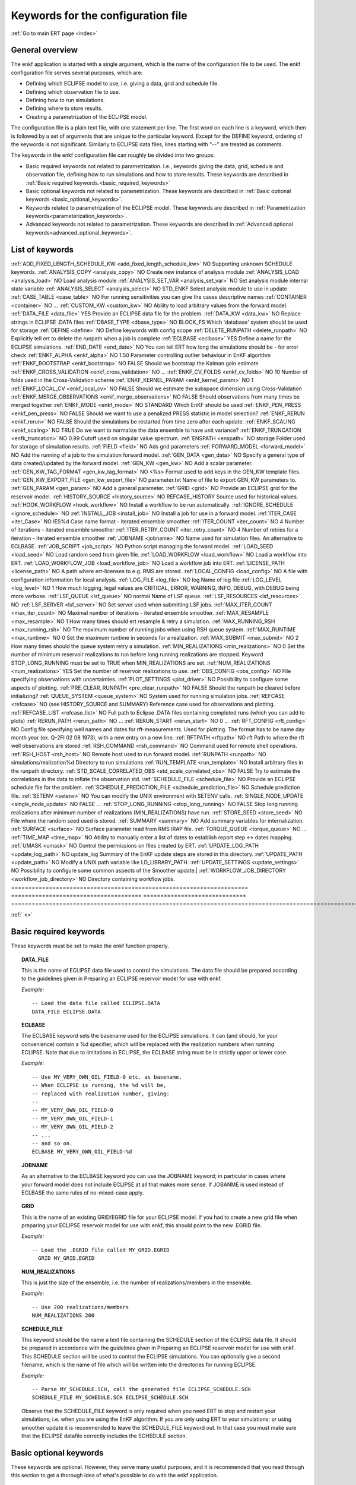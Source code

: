 .. _ert_kw_full_doc:

Keywords for the configuration file
===================================

:ref:`Go to main ERT page <index>`


General overview
----------------
The enkf application is started with a single argument, which is the name of the configuration file to be used. The enkf configuration file serves several purposes, which are:

* Defining which ECLIPSE model to use, i.e. giving a data, grid and schedule file.
* Defining which observation file to use.
* Defining how to run simulations.
* Defining where to store results.
* Creating a parametrization of the ECLIPSE model.

The configuration file is a plain text file, with one statement per line. The first word on each line is a keyword, which then is followed by a set of arguments that are unique to the particular keyword. Except for the DEFINE keyword, ordering of the keywords is not significant. Similarly to ECLIPSE data files, lines starting with "--" are treated as comments.

The keywords in the enkf configuration file can roughly be divided into two groups:

* Basic required keywords not related to parametrization. I.e., keywords giving the data, grid, schedule and observation file, defining how to run simulations and how to store results. These keywords are described in :ref:`Basic required keywords.<basic_required_keywords>`
* Basic optional keywords not related to parametrization. These keywords are described in :ref:`Basic optional keywords <basic_optional_keywords>`.
* Keywords related to parametrization of the ECLIPSE model. These keywords are described in :ref:`Parametrization keywords<parameterization_keywords>`.
* Advanced keywords not related to parametrization. These keywords are described in :ref:`Advanced optional keywords<advanced_optional_keywords>`.


List of keywords
----------------

=====================================================================    ======================================    ==============================  ==============================================================================================================================================
Keyword name                                                            Required by user?                 Default value                 Purpose
=====================================================================    ======================================    ==============================     ==============================================================================================================================================
:ref:`ADD_FIXED_LENGTH_SCHEDULE_KW <add_fixed_length_schedule_kw>`      NO                                                          Supporting unknown SCHEDULE keywords.
:ref:`ANALYSIS_COPY <analysis_copy>`                                    NO                                                          Create new instance of analysis module
:ref:`ANALYSIS_LOAD <analysis_load>`                                    NO                                                          Load analysis module
:ref:`ANALYSIS_SET_VAR <analysis_set_var>`                              NO                                                          Set analysis module internal state variable
:ref:`ANALYSIS_SELECT <analysis_select>`                                NO                                STD_ENKF                      Select analysis module to use in update
:ref:`CASE_TABLE <case_table>`                                          NO                                                          For running sensitivities you can give the cases descriptive names
:ref:`CONTAINER <container>`                                            NO                                                          ...
:ref:`CUSTOM_KW <custom_kw>`                                            NO                                                          Ability to load arbitrary values from the forward model.
:ref:`DATA_FILE <data_file>`                                            YES                                                         Provide an ECLIPSE data file for the problem.
:ref:`DATA_KW <data_kw>`                                                NO                                                          Replace strings in ECLIPSE .DATA files
:ref:`DBASE_TYPE <dbase_type>`                                          NO                                BLOCK_FS                      Which 'database' system should be used for storage
:ref:`DEFINE <define>`                                                  NO                                                          Define keywords with config scope
:ref:`DELETE_RUNPATH <delete_runpath>`                                  NO                                                          Explicitly tell ert to delete the runpath when a job is complete
:ref:`ECLBASE <eclbase>`                                            YES                                        Define a name for the ECLIPSE simulations.
:ref:`END_DATE <end_date>`                                              NO                                                          You can tell ERT how long the simulations should be - for error check
:ref:`ENKF_ALPHA <enkf_alpha>`                                          NO                                1.50                          Parameter controlling outlier behaviour in EnKF algorithm
:ref:`ENKF_BOOTSTRAP <enkf_bootstrap>`                                  NO                                FALSE                         Should we bootstrap the Kalman gain estimate
:ref:`ENKF_CROSS_VALIDATION <enkf_cross_validation>`                    NO                                              ...
:ref:`ENKF_CV_FOLDS <enkf_cv_folds>`                                    NO                                10                            Number of folds used in the Cross-Validation scheme
:ref:`ENKF_KERNEL_PARAM <enkf_kernel_param>`                            NO                                1
:ref:`ENKF_LOCAL_CV <enkf_local_cv>`                                    NO                                FALSE                         Should we estimate the subspace dimension using Cross-Validation
:ref:`ENKF_MERGE_OBSERVATIONS <enkf_merge_observations>`                NO                                FALSE                         Should observations from many times be merged together
:ref:`ENKF_MODE <enkf_mode>`                                            NO                                STANDARD                      Which EnKF should be used
:ref:`ENKF_PEN_PRESS <enkf_pen_press>`                                  NO                                FALSE                         Should we want to use a penalized PRESS statistic in model selection?
:ref:`ENKF_RERUN <enkf_rerun>`                                          NO                                FALSE                         Should the simulations be restarted from time zero after each update.
:ref:`ENKF_SCALING <enkf_scaling>`                                      NO                                TRUE                              Do we want to normalize the data ensemble to have unit variance?
:ref:`ENKF_TRUNCATION <enfk_truncation>`                                NO                                0.99                          Cutoff used on singular value spectrum.
:ref:`ENSPATH <enspath>`                                                NO                                storage                       Folder used for storage of simulation results.
:ref:`FIELD <field>`                                                    NO                                                          Ads grid parameters
:ref:`FORWARD_MODEL <forward_model>`                                    NO                                                          Add the running of a job to the simulation forward model.
:ref:`GEN_DATA <gen_data>`                                              NO                                                          Specify a general type of data created/updated by the forward model.
:ref:`GEN_KW <gen_kw>`                                                  NO                                                          Add a scalar parameter.
:ref:`GEN_KW_TAG_FORMAT <gen_kw_tag_format>`                            NO                                <%s>                          Format used to add keys in the GEN_KW template files.
:ref:`GEN_KW_EXPORT_FILE <gen_kw_export_file>`                          NO                                parameter.txt                 Name of file to export GEN_KW parameters to.
:ref:`GEN_PARAM <gen_param>`                                            NO                                                          Add a general parameter.
:ref:`GRID <grid>`                                                      NO                                                         Provide an ECLIPSE grid for the reservoir model.
:ref:`HISTORY_SOURCE <history_source>`                                  NO                                REFCASE_HISTORY               Source used for historical values.
:ref:`HOOK_WORKFLOW <hook_workflow>`                     NO                                     Install a workflow to be run automatically.
:ref:`IGNORE_SCHEDULE <ignore_schedule>`                                NO
:ref:`INSTALL_JOB <install_job>`                                       NO                                                          Install a job for use in a forward model.
:ref:`ITER_CASE <iter_Case>`                                            NO                                IES%d                         Case name format - iterated ensemble smoother
:ref:`ITER_COUNT <iter_count>`                                          NO                                4                             Number of iterations - iterated ensemble smoother
:ref:`ITER_RETRY_COUNT <iter_retry_count>`                              NO                                4                             Number of retries for a iteration - iterated ensemble smoother
:ref:`JOBNAME <jobname>`                                                NO                                                          Name used for simulation files. An alternative to ECLBASE.
:ref:`JOB_SCRIPT <job_script>`                                          NO                                                          Python script managing the forward model.
:ref:`LOAD_SEED <load_seed>`                                            NO                                                          Load random seed from given file.
:ref:`LOAD_WORKFLOW <load_workflow>`                         NO                                                     Load a workflow into ERT.
:ref:`LOAD_WORKFLOW_JOB <load_workflow_job>`                      NO                                     Load a workflow job into ERT.
:ref:`LICENSE_PATH <license_path>`                          NO                                     A path where ert-licenses to e.g. RMS are stored.
:ref:`LOCAL_CONFIG <load_config>`                             NO                                     A file with configuration information for local analysis.
:ref:`LOG_FILE <log_file>`                             NO                     log                 Name of log file
:ref:`LOG_LEVEL <log_level>`                             NO                      1                 How much logging, legal values are CRITICAL, ERROR, WARNING, INFO, DEBUG, with DEBUG being more verbose.
:ref:`LSF_QUEUE <lsf_queue>`                             NO                     normal                Name of LSF queue.
:ref:`LSF_RESOURCES <lsf_resources>`                         NO
:ref:`LSF_SERVER <lsf_server>`                             NO                                     Set server used when submitting LSF jobs.
:ref:`MAX_ITER_COUNT <max_iter_count>`                         NO                                     Maximal number of iterations - iterated ensemble smoother.
:ref:`MAX_RESAMPLE <max_resample>`                        NO                     1                 How many times should ert resample & retry a simulation.
:ref:`MAX_RUNNING_RSH <max_running_rsh>`                 NO                                     The maximum number of running jobs when using RSH queue system.
:ref:`MAX_RUNTIME <max_runtime>`                     NO                     0                 Set the maximum runtime in seconds for a realization.
:ref:`MAX_SUBMIT <max_submit>`                         NO                     2                 How many times should the queue system retry a simulation.
:ref:`MIN_REALIZATIONS <min_realizations>`                 NO                     0                 Set the number of minimum reservoir realizations to run before long running realizations are stopped. Keyword STOP_LONG_RUNNING must be set to TRUE when MIN_REALIZATIONS are set.
:ref:`NUM_REALIZATIONS <num_realizations>`                 YES                                     Set the number of reservoir realizations to use.
:ref:`OBS_CONFIG <obs_config>`                         NO                                     File specifying observations with uncertainties.
:ref:`PLOT_SETTINGS <plot_driver>`                     NO                                       Possibility to configure some aspects of plotting.
:ref:`PRE_CLEAR_RUNPATH <pre_clear_runpath>`                 NO                     FALSE                 Should the runpath be cleared before initializing?
:ref:`QUEUE_SYSTEM <queue_system>`                     NO                                     System used for running simulation jobs.
:ref:`REFCASE <refcase>`                         NO (see HISTORY_SOURCE and SUMMARY)                     Reference case used for observations and plotting.
:ref:`REFCASE_LIST <refcase_list>`                     NO                                     Full path to Eclipse .DATA files containing completed runs (which you can add to plots)
:ref:`RERUN_PATH  <rerun_path>`                     NO                                     ...
:ref:`RERUN_START  <rerun_start>`                     NO                     0                 ...
:ref:`RFT_CONFIG  <rft_config>`                     NO                                     Config file specifying well names and dates for rft-measurements. Used for plotting. The format has to be name day month year (ex. Q-2FI 02 08 1973), with a new entry on a new line.
:ref:`RFTPATH <rftpath>`                          NO                     rft                 Path to where the rft well observations are stored
:ref:`RSH_COMMAND  <rsh_command>`                     NO                                     Command used for remote shell operations.
:ref:`RSH_HOST <rsh_host>`                          NO                                     Remote host used to run forward model.
:ref:`RUNPATH <runpath>`                          NO                     simulations/realization%d     Directory to run simulations
:ref:`RUN_TEMPLATE <run_template>`                      NO                                     Install arbitrary files in the runpath directory.
:ref:`STD_SCALE_CORRELATED_OBS <std_scale_correlated_obs>`              NO                                      FALSE                           Try to estimate the correlations in the data to inflate the observation std.
:ref:`SCHEDULE_FILE <schedule_file>`                      NO                                     Provide an ECLIPSE schedule file for the problem.
:ref:`SCHEDULE_PREDICTION_FILE <schedule_prediction_file>`          NO                                     Schedule prediction file.
:ref:`SETENV <setenv>`                          NO                                     You can modify the UNIX environment with SETENV calls.
:ref:`SINGLE_NODE_UPDATE <single_node_update>`              NO                     FALSE                 ...
:ref:`STOP_LONG_RUNNING <stop_long_running>`                  NO                     FALSE                 Stop long running realizations after minimum number of realizations (MIN_REALIZATIONS) have run.
:ref:`STORE_SEED  <store_seed>`                     NO                                     File where the random seed used is stored.
:ref:`SUMMARY  <summary>`                         NO                                     Add summary variables for internalization.
:ref:`SURFACE <surface>`                          NO                                     Surface parameter read from RMS IRAP file.
:ref:`TORQUE_QUEUE  <torque_queue>`                     NO                                     ...
:ref:`TIME_MAP  <time_map>`                           NO                                     Ability to manually enter a list of dates to establish report step <-> dates mapping.
:ref:`UMASK <umask>`                              NO                                     Control the permissions on files created by ERT.
:ref:`UPDATE_LOG_PATH  <update_log_path>`                 NO                     update_log             Summary of the EnKF update steps are stored in this directory.
:ref:`UPDATE_PATH  <update_path>`                     NO                                     Modify a UNIX path variable like LD_LIBRARY_PATH.
:ref:`UPDATE_SETTINGS <update_settings>`                 NO                                       Possibility to configure some common aspects of the Smoother update.|
:ref:`WORKFLOW_JOB_DIRECTORY  <workflow_job_directory>`         NO                                     Directory containing workflow jobs.
=====================================================================    ======================================    ==============================     ==============================================================================================================================================


:ref:` <>`

Basic required keywords
-----------------------
.. _basic_required_keywords:

These keywords must be set to make the enkf function properly.

.. _data_file:
.. topic:: DATA_FILE

    | This is the name of ECLIPSE data file used to control the simulations. The data file should be prepared according to the guidelines given in Preparing an ECLIPSE reservoir model for use with enkf.

    *Example:*

    ::

        -- Load the data file called ECLIPSE.DATA
        DATA_FILE ECLIPSE.DATA




.. _eclbase:
.. topic:: ECLBASE

    | The ECLBASE keyword sets the basename used for the ECLIPSE simulations. It can (and should, for your convenience) contain a %d specifier, which will be replaced with the realization numbers when running ECLIPSE. Note that due to limitations in ECLIPSE, the ECLBASE string must be in strictly upper or lower case.

    *Example:*

    ::

        -- Use MY_VERY_OWN_OIL_FIELD-0 etc. as basename.
        -- When ECLIPSE is running, the %d will be,
        -- replaced with realization number, giving:
        --
        -- MY_VERY_OWN_OIL_FIELD-0
        -- MY_VERY_OWN_OIL_FIELD-1
        -- MY_VERY_OWN_OIL_FIELD-2
        -- ...
        -- and so on.
        ECLBASE MY_VERY_OWN_OIL_FIELD-%d

.. _jobname:
.. topic::  JOBNAME

    As an alternative to the ECLBASE keyword you can use the JOBNAME keyword; in particular in cases where your forward model does not include ECLIPSE at all that makes more sense. If JOBANME is used instead of ECLBASE the same rules of no-mixed-case apply.

.. _grid:
.. topic:: GRID

    This is the name of an existing GRID/EGRID file for your ECLIPSE model. If you had to create a new grid file when preparing your ECLIPSE reservoir model for use with enkf, this should point to the new .EGRID file.

    *Example:*

    ::

        -- Load the .EGRID file called MY_GRID.EGRID
          GRID MY_GRID.EGRID


.. _num_realizations:
.. topic:: NUM_REALIZATIONS

    This is just the size of the ensemble, i.e. the number of realizations/members in the ensemble.

    *Example:*

    ::

        -- Use 200 realizations/members
        NUM_REALIZATIONS 200


.. _schedule_file:
.. topic:: SCHEDULE_FILE

    This keyword should be the name a text file containing the SCHEDULE section of the ECLIPSE data file. It should be prepared in accordance with the guidelines given in Preparing an ECLIPSE reservoir model for use with enkf. This SCHEDULE section will be used to control the ECLIPSE simulations. You can optionally give a second filename, which is the name of file which will be written into the directories for running ECLIPSE.

    *Example:*

    ::

        -- Parse MY_SCHEDULE.SCH, call the generated file ECLIPSE_SCHEDULE.SCH
        SCHEDULE_FILE MY_SCHEDULE.SCH ECLIPSE_SCHEDULE.SCH

    Observe that the SCHEDULE_FILE keyword is only required when you need ERT to stop and restart your simulations; i.e. when you are using the EnKF algorithm. If you are only using ERT to your simulations; or using smoother update it is recommended to leave the SCHEDULE_FILE keyword out. In that case you must make sure that the ECLIPSE datafile correctly includes the SCHEDULE section.


Basic optional keywords
-----------------------
.. _basic_optional_keywords:

These keywords are optional. However, they serve many useful purposes, and it is recommended that you read through this section to get a thorough idea of what's possible to do with the enkf application.

.. _data_kw:
.. topic:: DATA_KW

    The keyword DATA_KW can be used for inserting strings into placeholders in the ECLIPSE data file. For instance, it can be used to insert include paths.

    *Example:*

    ::

        -- Define the alias MY_PATH using DATA_KW. Any instances of <MY_PATH> (yes, with brackets)
        -- in the ECLIPSE data file will now be replaced with /mnt/my_own_disk/my_reservoir_model
        -- when running the ECLIPSE jobs.
        DATA_KW  MY_PATH  /mnt/my_own_disk/my_reservoir_model

    The DATA_KW keyword is of course optional. Note also that the enkf has some built in magic strings.

.. _delete_runpath:
.. topic:: DELETE_RUNPATH

    When the ert application is running it creates directories for
    the forward model simulations, one for each realization. When
    the simulations are done, ert will load the results into the
    internal database. By default the realization folders will be
    left intact after ert has loaded the results, but using the
    keyword DELETE_RUNPATH you can request to have (some of) the
    directories deleted after results have been loaded.

    *Example A:*

    ::

        -- Delete simulation directories 0 to 99
        DELETE_RUNPATH 0-99

    *Example B:*

    ::

        -- Delete simulation directories 0 to 10 as well as 12, 15 and 20.
        DELETE_RUNPATH 0 - 10, 12, 15, 20

    The DELETE_RUNPATH keyword is optional.


.. _end_date:
.. topic:: END_DATE

    When running a set of models from beginning to end ERT does
    not now in advance how long the simulation is supposed to be,
    it is therefor impossible beforehand to determine which
    restart file number should be used as target file, and the
    procedure used for EnKF runs can not be used to verify that an
    ECLIPSE simulation has run to the end.

    By using the END_DATE keyword you can tell ERT that the
    simulation should go at least up to the date given by
    END_DATE, otherwise they will be regarded as failed. The
    END_DATE does not need to correspond exactly to the end date
    of the simulation, it must just be set so that all simulations
    which go to or beyond END_DATE are regarded as successful.

    *Example:*

    ::
        END_DATE  10/10/2010

    With this END_DATE setting all simulations which have gone to
    at least 10.th of October 2010 are OK.


.. _enspath:
.. topic:: ENSPATH

    The ENSPATH should give the name of a folder that will be used
    for storage by the enkf application. Note that the contents of
    this folder is not intended for human inspection. By default,
    ENSPATH is set to "storage".

    *Example:*

    ::

        -- Use internal storage in /mnt/my_big_enkf_disk
        ENSPATH /mnt/my_big_enkf_disk

    The ENSPATH keyword is optional.


.. _history_source:
.. topic:: HISTORY_SOURCE

    In the observation configuration file you can enter
    observations with the keyword HISTORY_OBSERVATION; this means
    that ERT will the observed 'true' values from the model
    history. Practically the historical values can be fetched
    either from the SCHEDULE file or from a reference case. What
    source to use for the historical values can be controlled with
    the HISTORY_SOURCE keyword. The different possible values for
    the HISTORY_SOURCE keyword are:


    REFCASE_HISTORY
            This is the default value for HISTORY_SOURCE,
        ERT will fetch the historical values from the *xxxH*
        keywords in the refcase summary, e.g. observations of
        WGOR:OP_1 is based the WGORH:OP_1 vector from the
        refcase summary.

    REFCASE_SIMULATED
        In this case the historical values are based on the simulated values from the refcase, this is mostly relevant when a you want compare with another case which serves as 'the truth'.

    SCHEDULE
        Load historical values from the WCONHIST and WCONINJE keywords in the Schedule file.


    When setting HISTORY_SOURCE to either REFCASE_SIMULATED or REFCASE_HISTORY you must also set the REFCASE variable to point to the ECLIPSE data file in an existing reference case (should be created with the same schedule file as you are using now).

    *Example:*

    ::

        -- Use historic data from reference case
        HISTORY_SOURCE  REFCASE_HISTORY
        REFCASE         /somefolder/ECLIPSE.DATA

    The HISTORY_SOURCE keyword is optional.

.. _refcase:
.. topic:: REFCASE

    With the REFCASE key you can supply ert with a reference case which can be used for observations (see HISTORY_SOURCE), if you want to use wildcards with the SUMMARY keyword you also must supply a REFCASE keyword. The REFCASE keyword should just point to an existing ECLIPSE data file; ert will then look up and load the corresponding summary results.

    *Example:*

    ::

        -- The REFCASE keyword points to the datafile of an existing ECLIPSE simulation.
        REFCASE /path/to/somewhere/SIM_01_BASE.DATA


.. _install_job:
.. topic:: INSTALL_JOB

    The INSTALL_JOB keyword is used to learn the enkf application how to run external applications and scripts, i.e. defining a job. After a job has been defined with INSTALL_JOB, it can be used with the FORWARD_MODEL keyword. For example, if you have a script which generates relative permeability curves from a set of parameters, it can be added as a job, allowing you to do history matching and sensitivity analysis on the parameters defining the relative permeability curves.

    The INSTALL_JOB keyword takes two arguments, a job name and the name of a configuration file for that particular job.

    *Example:*

    ::

        -- Define a Lomeland relative permeability job.
        -- The file jobs/lomeland.txt contains a detailed
        -- specification of the job.
        INSTALL_JOB LOMELAND jobs/lomeland.txt

    The configuration file used to specify an external job is easy to use and very flexible. It is documented in Customizing the simulation workflow in enkf.

    The INSTALL_JOB keyword is optional.

.. _obs_config:
.. topic:: OBS_CONFIG

    The OBS_CONFIG key should point to a file defining observations and associated uncertainties. The file should be in plain text and formatted according to the guidelines given in Creating an observation file for use with enkf.

    *Example:*

    ::

        -- Use the observations in my_observations.txt
        OBS_CONFIG my_observations.txt

    The OBS_CONFIG keyword is optional, but for your own convenience, it is strongly recommended to provide an observation file.

.. _result_path:
.. topic:: RESULT_PATH

    The enkf application will print some simple tabulated results at each report step. The RESULT_PATH keyword should point to a folder where the tabulated results are to be written. It can contain a %d specifier, which will be replaced with the report step by enkf. The default value for RESULT_PATH is "results/step_%d".

    *Example:*

    ::

        -- Changing RESULT_PATH
        RESULT_PATH my_nice_results/step-%d

    The RESULT_PATH keyword is optional.

.. _runpath:
.. topic:: RUNPATH

    The RUNPATH keyword should give the name of the folders where the ECLIPSE simulations are executed. It should contain at least one %d specifier, which will be replaced by the realization number when the enkf creates the folders. Optionally, it can contain one more %d specifier, which will be replaced by the iteration number.

    By default, RUNPATH is set to "simulations/realization-%d".

    *Example A:*

    ::
        -- Giving a RUNPATH with just one %d specifier.
        RUNPATH /mnt/my_scratch_disk/realization-%d

    *Example B:*

    ::

        -- Giving a RUNPATH with two %d specifiers.
        RUNPATH /mnt/my_scratch_disk/realization-%d/iteration-%d

    The RUNPATH keyword is optional.


.. _runpath_file:
.. topic:: RUNPATH_FILE

When running workflows based on external scripts it is necessary to 'tell' the external script in some way or another were all the realizations are located in the filesystem. Since the number of realizations can be quite high this will easily overflow the command line buffer; the solution which is used is therefor to let ert write a regular file which looks like this::

  0   /path/to/realisation0   CASE0   iter
  1   /path/to/realisation1   CASE1   iter
  ...
  N   /path/to/realisationN   CASEN   iter

The path to this file can then be passed to the scripts using the
magic string <RUNPATH_FILE>. The RUNPATH_FILE will by default be
stored as .ert_runpath_list in the same directory as the configuration
file, but you can set it to something else with the RUNPATH_FILE key.

Keywords controlling the simulations
------------------------------------
.. _keywords_controlling_the_simulations:

.. _min_realizations:
.. topic:: MIN_REALIZATIONS

    MIN_REALIZATIONS is the minimum number of realizations that
    must have succeeded for the simulation to be regarded as a
    success.

    MIN_REALIZATIONS can also be used in combination with
    STOP_LONG_RUNNING, see the documentation for STOP_LONG_RUNNING
    for a description of this.

    *Example:*

    ::

        MIN_REALIZATIONS  20

    The MIN_REALIZATIONS key can also be set as a percentage of
    NUM_REALIZATIONS

    ::

        MIN_REALIZATIONS  10%

        The MIN_REALIZATIONS key is optional, but if it has not been
        set *all* the realizations must succeed.


.. _stop_long_running:
.. topic:: STOP_LONG_RUNNING

    The STOP_LONG_RUNNING key is used in combination with the MIN_REALIZATIONS key to control the runtime of simulations. When STOP_LONG_RUNNING is set to TRUE, MIN_REALIZATIONS is the minimum number of realizations run before the simulation is stopped. After MIN_REALIZATIONS have succeeded successfully, the realizations left are allowed to run for 25% of the average runtime for successful realizations, and then killed.

    *Example:*

    ::

        -- Stop long running realizations after 20 realizations have succeeded
        MIN_REALIZATIONS  20
        STOP_LONG_RUNNING TRUE

    The STOP_LONG_RUNNING key is optional. The MIN_REALIZATIONS key must be set when STOP_LONG_RUNNING is set to TRUE.


.. _max_runtime:
.. topic:: MAX_RUNTIME

    The MAX_RUNTIME keyword is used to control the runtime of simulations. When MAX_RUNTIME is set, a job is only allowed to run for MAX_RUNTIME, given in seconds. A value of 0 means unlimited runtime.

    *Example:*

    ::

        -- Let each realizations run for 50 seconds
        MAX_RUNTIME 50

    The MAX_RUNTIME key is optional.


Parameterization keywords
-------------------------
.. _parameterization_keywords:

The keywords in this section are used to define a parametrization of the ECLIPSE model. I.e., defining which parameters to change in a sensitivity analysis and/or history matching project. For some parameters, it necessary to specify a prior distribution. See Prior distributions available in enkf for a complete list of available priors.

.. _field:
.. topic:: FIELD

    The FIELD keyword is used to parametrize quantities which have extent over the full grid. Both dynamic properties like pressure, and static properties like porosity, are implemented in terms of FIELD objects. When adding fields in the config file the syntax is a bit different for dynamic fields (typically solution data from ECLIPSE) and parameter fields like permeability and porosity.

    **Dynamic fields**

    To add a dynamic field the entry in the configuration file looks like this:

    ::
        FIELD   <ID>   DYNAMIC  MIN:X  MAX:Y

    In this case ID is not an arbitrary string; it must coincide with the keyword name found in the ECLIPSE restart file, e.g. PRESSURE. Optionally, you can add a minimum and/or a maximum value with MIN:X and MAX:Y.

    *Example A:*

    ::

        -- Adding pressure field (unbounded)
        FIELD PRESSURE DYNAMIC

    *Example B:*

    ::

        -- Adding a bounded water saturation field
        FIELD SWAT DYNAMIC MIN:0.2 MAX:0.95

    **Parameter fields**

    A parameter field (e.g. porosity or permeability) is defined as follows:

    ::

        FIELD  ID PARAMETER   <ECLIPSE_FILE>  INIT_FILES:/path/%d  MIN:X MAX:Y OUTPUT_TRANSFORM:FUNC INIT_TRANSFORM:FUNC

    Here ID is again an arbitrary string, ECLIPSE_FILE is the name of the file the enkf will export this field to when running simulations. Note that there should be an IMPORT statement in the ECLIPSE data file corresponding to the name given with ECLIPSE_FILE. INIT_FILES is a filename (with an embedded %d) to load the initial field from. Can be RMS ROFF format, ECLIPSE restart format or ECLIPSE GRDECL format.

    The input arguments MIN, MAX, INIT_TRANSFORM and OUTPUT_TRANSFORM are all optional. MIN and MAX are as for dynamic fields.

    For Assisted history matching, the variables in ERT should be normally distributed internally - the purpose of the transformations is to enable working with normally distributed variables internally in ERT. Thus, the optional arguments INIT_TRANSFORM:FUNC and OUTPUT_TRANSFORM:FUNC are used to transform the user input of parameter distribution. INIT_TRANSFORM:FUNC is a function which will be applied when they are loaded to ERT. OUTPUT_TRANSFORM:FUNC is a function which will be applied to the field when it is exported from ERT, and  FUNC is the name of a transformation function to be applied. The available functions are listed below:

    "POW10"       : This function will raise x to the power of 10: y = 10^x.
    "TRUNC_POW10" : This function will raise x to the power of 10 - and truncate lower values at 0.001.
    "LOG"         : This function will take the NATURAL logarithm of x: y = ln(x).
    "LN"          : This function will take the NATURAL logarithm of x: y = ln(x).
     "LOG10"       : This function will take the log10 logarithm of x: y = log10(x).
     "EXP"         : This function will calculate y = exp(x).
     "LN0"         : This function will calculate y = ln(x + 0.000001
     "EXP0"        : This function will calculate y = exp(x) - 0.000001

    For example, the most common scenario is that underlying log-normal distributed permeability in RMS are transformed to normally distributed in ERT, then you do:

    INIT_TRANSFORM:LOG To ensure that the variables which were initially log-normal distributed are transformed to normal distribution when they are loaded into ert.

    OUTPUT_TRANSFORM:EXP To ensure that the variables are re-exponentiated to be log-normal distributed before going out to Eclipse.

    If users specify the wrong function name (e.g INIT_TRANSFORM:I_DONT_KNOW), ERT will stop and print all the valid function names.

    Regarding format of ECLIPSE_FILE: The default format for the parameter fields is binary format of the same type as used in the ECLIPSE restart files. This requires that the ECLIPSE datafile contains an IMPORT statement. The advantage with using a binary format is that the files are smaller, and reading/writing is faster than for plain text files. If you give the ECLIPSE_FILE with the extension .grdecl (arbitrary case), enkf will produce ordinary .grdecl files, which are loaded with an INCLUDE statement. This is probably what most users are used to beforehand - but we recommend the IMPORT form.

    **General fields**

    In addition to dynamic and parameter field there is also a general field, where you have fine grained control over input/output. Use of the general field type is only relevant for advanced features. The arguments for the general field type are as follows:

    ::

        FIELD   ID  GENERAL    FILE_GENERATED_BY_ENKF  FILE_LOADED_BY_ENKF    <OPTIONS>

    The OPTIONS argument is the same as for the parameter field.

.. _gen_data:
.. topic:: GEN_DATA

    The GEN_DATA keyword is used when estimating data types which enkf does not know anything about. GEN_DATA is very similar to GEN_PARAM, but GEN_DATA is used for data which are updated/created by the forward model like e.g. seismic data. In the main configuration file the input for a GEN_DATA instance is as follows:

    ::

        GEN_DATA  ID RESULT_FILE:yyy INPUT_FORMAT:xx  REPORT_STEPS:10,20  ECL_FILE:xxx  OUTPUT_FORMAT:xx  INIT_FILES:/path/files%d TEMPLATE:/template_file TEMPLATE_KEY:magic_string

    The GEN_DATA keyword has many options; in many cases you can leave many of them off. We therefor list the required and the optional options separately:

    **Required GEN_DATA options**

    * RESULT_FILE - This if the name the file generated by the forward model and read by ERT. This filename _must_ have a %d as part of the name, that %d will be replaced by report step when loading.
    * INPUT_FORMAT - The format of the file written by the forward model (i.e. RESULT_FILE) and read by ERT, valid values are ASCII, BINARY_DOUBLE and BINARY_FLOAT.
    * REPORT_STEPS A list of the report step(s) where you expect the forward model to create a result file. I.e. if the forward model should create a result file for report steps 50 and 100 this setting should be: REPORT_STEPS:50,100. If you have observations of this GEN_DATA data the RESTART setting of the corresponding GENERAL_OBSERVATION must match one of the values given by REPORT_STEPS.

    **Optional GEN_DATA options**

    * ECL_FILE - This is the name of file written by enkf to be read by the forward model.
    * OUTPUT_FORMAT - The format of the files written by enkf and read by the forward model, valid values are ASCII, BINARY_DOUBLE, BINARY_FLOAT and ASCII_TEMPLATE. If you use ASCII_TEMPLATE you must also supply values for TEMPLATE and TEMPLATE_KEY.
    * INIT_FILES - Format string with '%d' of files to load the initial data from.

    *Example:*

    ::

        GEN_DATA 4DWOC  INPUT_FORMAT:ASCII   RESULT_FILE:SimulatedWOC%d.txt   REPORT_STEPS:10,100

    Here we introduce a GEN_DATA instance with name 4DWOC. When the forward model has run it should create two files with name SimulatedWOC10.txt and SimulatedWOC100.txt. The result files are in ASCII format, ERT will look for these files and load the content. The files should be pure numbers - without any header.

    **Observe that the GEN_DATA RESULT_FILE setting must have a %d format specifier, that will be replaced with the report step..**


.. _custom_kw:
.. topic:: CUSTOM_KW

           The keyword CUSTOM_KW enables custom data key:value pairs
           to be stored in ERT storage.  Custom KW has many
           similarities to Gen KW and Gen Data but is fully defined by
           the user and contain only key_value pairs.

           *Example:*

           ::

              CUSTOM_KW GROUP_NAME <input_file>

              --GROUP_NAME
              This is similar to Gen KW where every keyword is prefixed with the GROUP_NAME like this: GROUP_NAME:KEYWORD

              --input_file
              This is the input file expected to be generated by a forward model.

              --Example
              CUSTOM_KW COMPOSITION composition.txt

           With this setup ERT will expect the file composition.txt to be present in the runpath.
           This file may look like this

           ::

              oil 0.5
              water 0.2
              gas 0.2
              unknown 0.1
              state good

           Every key-value pair must be a string followed by a space and a value.
           The value can either be a number or a string (all numbers are interpreted as floats).

           After a successful run, ERT will store the COMPOSITION
           Custom KW in its filesystem and will be available for every
           realization.  An export will present the values produced as:

           * COMPOSITION:oil
           * COMPOSITION:water
           * COMPOSITION:gas
           * COMPOSITION:unknown
           * COMPOSITION:state


.. _gen_kw:
.. topic:: GEN_KW

    The GEN_KW (abbreviation of general keyword) parameter is based on a template file and substitution. In the main config file a GEN_KW instance is defined as follows:

    ::

        GEN_KW  ID  my_template.txt  my_eclipse_include.txt  my_priors.txt

    Here ID is an (arbitrary) unique string, my_template.txt is
    the name of a template file, my_eclipse_include.txt is the
    name of the file which is made for each member based on
    my_template.txt and my_priors.txt is a file containing a list
    of parametrized keywords and a prior distribution for
    each. Note that you must manually edit the ECLIPSE data file
    so that my_eclipse_include.txt is included.

    Let us consider an example where the GEN_KW parameter type is
    used to estimate pore volume multipliers. We would then
    declare a GEN_KW instance in the main enkf configuration file:

    ::

        GEN_KW PAR_MULTPV multpv_template.txt multpv.txt multpv_priors.txt

    In the GRID or EDIT section of the ECLIPSE data file, we would
    insert the following include statement:

    ::

        INCLUDE
         'multpv.txt' /

    The template file multpv_template.txt would contain some
    parametrized ECLIPSE statements:

    ::

        BOX
         1 10 1 30 13 13 /
        MULTPV
         300*<MULTPV_BOX1> /
        ENDBOX

        BOX
         1 10 1 30 14 14 /
        MULTPV
         300*<MULTPV_BOX2> /
        ENDBOX

    Here, <MULTPV_BOX1> and <MULTPV_BOX2> will act as magic
    strings. Note that the '<' '>' must be present around the
    magic strings. In this case, the parameter configuration file
    multpv_priors.txt could look like this:

    ::

        MULTPV_BOX2 UNIFORM 0.98 1.03
        MULTPV_BOX1 UNIFORM 0.85 1.00

    In general, the first keyword on each line in the parameter
    configuration file defines a key, which when found in the
    template file enclosed in '<' and '>', is replaced with a
    value. The rest of the line defines a prior distribution for
    the key. See Prior distributions available in enkf for a list
    of available prior distributions.

    **Example: Using GEN_KW to estimate fault transmissibility multipliers**

    Previously enkf supported a datatype MULTFLT for estimating
    fault transmissibility multipliers. This has now been
    deprecated, as the functionality can be easily achieved with
    the help of GEN_KW. In th enkf config file:

    ::

        GEN_KW  MY-FAULTS   MULTFLT.tmpl   MULTFLT.INC   MULTFLT.txt

    Here MY-FAULTS is the (arbitrary) key assigned to the fault
    multipliers, MULTFLT.tmpl is the template file, which can look
    like this:

    ::

        MULTFLT
         'FAULT1'   <FAULT1>  /
         'FAULT2'   <FAULT2>  /
        /

    and finally the initial distribution of the parameters FAULT1
    and FAULT2 are defined in the file MULTFLT.txt:

    ::

        FAULT1   LOGUNIF   0.00001   0.1
        FAULT2   UNIFORM   0.00      1.0

        The various prior distributions available for the ``GEN_KW``
        keyword are here :ref:`prior distributions available in ERT <prior_distributions>`


    Loading GEN_KW values from an external file

    The default use of the GEN_KW keyword is to let the ERT
    application sample random values for the elements in the
    GEN_KW instance, but it is also possible to tell ERT to load a
    precreated set of data files, this can for instance be used as
    a component in a experimental design based workflow. When
    using external files to initialize the GEN_KW instances you
    supply an extra keyword ``INIT_FILE:/path/to/priors/files%d``
    which tells where the prior files are:

    ::

        GEN_KW  MY-FAULTS   MULTFLT.tmpl   MULTFLT.INC   MULTFLT.txt    INIT_FILES:priors/multflt/faults%d

    In the example above you must prepare files
    priors/multflt/faults0, priors/multflt/faults1,
    ... priors/multflt/faultsn which ert will load when you
    initialize the case. The format of the GEN_KW input files can
    be of two varieties:

    1. The files can be plain ASCII text files with a list of numbers:

    ::

        1.25
        2.67

    The numbers will be assigned to parameters in the order found in the MULTFLT.txt file.

    2. Alternatively values and keywords can be interleaved as in:

    ::

        FAULT1 1.25
        FAULT2 2.56

    in this case the ordering can differ in the init files and the parameter file.

    The heritage of the ERT program is based on the EnKF algorithm, and the EnKF algorithm evolves around Gaussian variables - internally the GEN_KW variables are assumed to be samples from the N(0,1) distribution, and the distributions specified in the parameters file are based on transformations starting with a N(0,1) distributed variable. The slightly awkward consequence of this is that to let your sampled values pass through ERT unmodified you must configure the distribution NORMAL 0 1 in the parameter file; alternatively if you do not intend to update the GEN_KW variable you can use the distribution RAW.


.. _gen_param:
.. topic:: GEN_PARAM

    The GEN_PARAM parameter type is used to estimate parameters which do not really fit into any of the other categories. As an example, consider the following situation:

    Some external Software (e.g. Cohiba) makes a large vector of random numbers which will serve as input to the forward model. (It is no requirement that the parameter set is large, but if it only consists of a few parameters the GEN_KW type will be easier to use.)
    We want to update this parameter with enkf.
    In the main configuration file the input for a GEN_PARAM instance is as follows:

    ::

        GEN_PARAM  ID  ECLIPSE_FILE  INPUT_FORMAT:xx  OUTPUT_FORMAT:xx  INIT_FILES:/path/to/init/files%d (TEMPLATE:/template_file KEY:magic_string)

    here ID is the usual unique string identifying this instance and ECLIPSE_FILE is the name of the file which is written into the run directories. The three arguments GEN_PARAM, ID and ECLIPSE_FILE must be the three first arguments. In addition you must have three additional arguments, INPUT_FORMAT, OUTPUT_FORMAT and INIT_FILES. INPUT_FORMAT is the format of the files enkf should load to initialize, and OUTPUT_FORMAT is the format of the files enkf writes for the forward model. The valid values are:

    * ASCII - This is just text file with formatted numbers.
    * ASCII_TEMPLATE - An plain text file with formatted numbers, and an arbitrary header/footer.
    * BINARY_FLOAT - A vector of binary float numbers.
    * BINARY_DOUBLE - A vector of binary double numbers.

    Regarding the different formats - observe the following:

    #. Except the format ASCII_TEMPLATE the files contain no header information.
    #. The format ASCII_TEMPLATE can only be used as output format.
    #. If you use the output format ASCII_TEMPLATE you must also supply a TEMPLATE:X and KEY:Y option. See documentation of this below.
    #. For the binary formats files generated by Fortran can not be used - can easily be supported on request.

    **Regarding templates:** If you use OUTPUT_FORMAT:ASCII_TEMPLATE you must also supply the arguments TEMPLATE:/template/file and KEY:MaGiCKEY. The template file is an arbitrary existing text file, and KEY is a magic string found in this file. When enkf is running the magic string is replaced with parameter data when the ECLIPSE_FILE is written to the directory where the simulation is run from. Consider for example the following configuration:

    ::

        TEMPLATE:/some/file   KEY:Magic123

    The template file can look like this (only the Magic123 is special):

    ::

        Header line1
        Header line2
        ============
        Magic123
        ============
        Footer line1
        Footer line2

    When enkf is running the string Magic123 is replaced with parameter values, and the resulting file will look like this:

    ::

        Header line1
        Header line2
        ============
        1.6723
        5.9731
        4.8881
        .....
        ============
        Footer line1
        Footer line2

.. _surface:
.. topic:: SURFACE

    The SURFACE keyword can be used to work with surface from RMS in the irap format. The surface keyword is configured like this:

    ::

        SURFACE TOP   OUTPUT_FILE:surf.irap   INIT_FILES:Surfaces/surf%d.irap   BASE_SURFACE:Surfaces/surf0.irap

    The first argument, TOP in the example above, is the identifier you want to use for this surface in ert. The OUTPUT_FILE key is the name of surface file which ERT will generate for you, INIT_FILES points to a list of files which are used to initialize, and BASE_SURFACE must point to one existing surface file. When loading the surfaces ERT will check that all the headers are compatible. An example of a surface IRAP file is:

    ::

        -996   511     50.000000     50.000000
        444229.9688   457179.9688  6809537.0000  6835037.0000
        260      -30.0000   444229.9688  6809537.0000
        0     0     0     0     0     0     0
        2735.7461    2734.8909    2736.9705    2737.4048    2736.2539    2737.0122
        2740.2644    2738.4014    2735.3770    2735.7327    2733.4944    2731.6448
        2731.5454    2731.4810    2730.4644    2730.5591    2729.8997    2726.2217
        2721.0996    2716.5913    2711.4338    2707.7791    2705.4504    2701.9187
        ....

    The surface data will typically be fed into other programs like Cohiba or RMS. The data can be updated using e.g. the Smoother.

    **Initializing from the FORWARD MODEL**

    All the parameter types like FIELD,GEN_KW,GEN_PARAM and SURFACE can be initialized from the forward model. To achieve this you just add the setting FORWARD_INIT:True to the configuration. When using forward init the initialization will work like this:

    #. The explicit initialization from the case menu, or when you start a simulation, will be ignored.
    #. When the FORWARD_MODEL is complete ERT will try to initialize the node based on files created by the forward model. If the init fails the job as a whole will fail.
    #. If a node has been initialized, it will not be initialized again if you run again. [Should be possible to force this ....]

    When using FORWARD_INIT:True ERT will consider the INIT_FILES setting to find which file to initialize from. If the INIT_FILES setting contains a relative filename, it will be interpreted relativt to the runpath directory. In the example below we assume that RMS has created a file petro.grdecl which contains both the PERMX and the PORO fields in grdecl format; we wish to initialize PERMX and PORO nodes from these files:

    ::

        FIELD   PORO  PARAMETER    poro.grdecl     INIT_FILES:petro.grdecl  FORWARD_INIT:True
        FIELD   PERMX PARAMETER    permx.grdecl    INIT_FILES:petro.grdecl  FORWARD_INIT:True

    Observe that forward model has created the file petro.grdecl and the nodes PORO and PERMX create the ECLIPSE input files poro.grdecl and permx.grdecl, to ensure that ECLIPSE finds the input files poro.grdecl and permx.grdecl the forward model should contain a job which will copy/convert petro.grdecl -> (poro.grdecl,permx.grdecl), this job should not overwrite existing versions of permx.grdecl and poro.grdecl. This extra hoops is not strictly needed in all cases, but strongly recommended to ensure that you have control over which data is used, and that everything is consistent in the case where the forward model is run again.


.. _summary:
.. topic:: SUMMARY

    The SUMMARY keyword is used to add variables from the ECLIPSE summary file to the parametrization. The keyword expects a string, which should have the format VAR:WGRNAME. Here, VAR should be a quantity, such as WOPR, WGOR, RPR or GWCT. Moreover, WGRNAME should refer to a well, group or region. If it is a field property, such as FOPT, WGRNAME need not be set to FIELD.

    *Example:*

    ::

        -- Using the SUMMARY keyword to add diagnostic variables
        SUMMARY WOPR:MY_WELL
        SUMMARY RPR:8
        SUMMARY F*          -- Use of wildcards requires that you have entered a REFCASE.

    The SUMMARY keyword has limited support for '*' wildcards, if your key contains one or more '*' characters all matching variables from the refcase are selected. Observe that if your summary key contains wildcards you must supply a refcase with the REFCASE key - otherwise it will fail hard.

    **Note:** Properties added using the SUMMARY keyword are only diagnostic. I.e., they have no effect on the sensitivity analysis or history match.


Keywords controlling the ES algorithm
-----------------------------------------
.. _keywords_controlling_the_es_algorithm:

.. _enkf_alpha:
.. topic:: ENKF_ALPHA

See the sub keyword :code:`OVERLAP_LIMIT` under the :code:`UPDATE_SETTINGS`keyword.

.. _enkf_bootstrap:
.. topic:: ENKF_BOOTSTRAP

    Boolean specifying if we want to resample the Kalman gain matrix in the update step. The purpose is to avoid that the ensemble covariance collapses. When this keyword is true each ensemble member will be updated based on a Kalman gain matrix estimated from a resampling with replacement of the full ensemble.

    In theory and in practice this has worked well when one uses a small number of ensemble members.


.. _enkf_cv_folds:
.. topic:: ENKF_CV_FOLDS

    Integer specifying how many folds we should use in the Cross-Validation (CV) scheme. Possible choices are the integers between 2 and the ensemble size (2-fold CV and leave-one-out CV respectively). However, a robust choice for the number of CV-folds is 5 or 10 (depending on the ensemble size).

    *Example:*

    ::

        -- Setting the number of CV folds equal to 5
        ENKF_CV_FOLDS 5

    Requires that the ENKF_LOCAL_CV keyword is set to TRUE


.. _enkf_force_ncomp:
.. topic:: ENKF_FORCE_NCOMP

    Bool specifying if we want to force the subspace dimension we want to use in the EnKF updating scheme (SVD-based) to a specific integer. This is an alternative to selecting the dimension using ENKF_TRUNCATION or ENKF_LOCAL_CV.

    *Example:*

    ::

        -- Setting the the subspace dimension to 2
        ENKF_FORCE_NCOMP     TRUE
        ENKF_NCOMP              2



.. _enkf_local_cv:
.. topic:: ENKF_LOCAL_CV

    Boolean specifying if we want to select the subspace dimension in the SVD-based EnKF algorithm using Cross-Validation (CV) [1]. This is a more robust alternative to selecting the subspace dimension based on the estimated singular values (See ENKF_TRUNCATION), because the predictive power of the estimated Kalman gain matrix is taken into account.

    *Example:*

    ::

        -- Select the subspace dimension using Cross-Validation
        ENKF_LOCAL_CV TRUE



.. _enkf_pen_press:
.. topic:: ENKF_PEN_PRESS

    Boolean specifying if we want to select the subspace dimension in the SVD-based EnKF algorithm using Cross-Validation (CV), and a penalized version of the predictive error sum of squares (PRESS) statistic [2]. This is recommended when overfitting is a severe problem (and when the number of ensemble members is small)

    *Example:*

    ::

        -- Select the subspace dimension using Cross-Validation
        ENKF_LOCAL_CV TRUE

        -- Using penalised PRESS statistic
        ENKF_PEN_PRESS TRUE



.. _enkf_mode:
.. topic:: ENKF_MODE

    The ENKF_MODE keyword is used to select which EnKF algorithm to use. Use the value STANDARD for the original EnKF algorithm, or SQRT for the so-called square root scheme. The default value for ENKF_MODE is STANDARD.

    *Example A:*

    ::

        -- Using the square root update
        ENKF_MODE SQRT

    *Example B:*

    ::

        -- Using the standard update
        ENKF_MODE STANDARD

    The ENKF_MODE keyword is optional.


.. _enkf_merge_observations:
.. topic:: ENKF_MERGE_OBSERVATIONS

    If you use the ENKF_SCHED_FILE option to jump over several dates at a time you can choose whether you want to use all the observations in between, or just the final. If set to TRUE, all observations will be used. If set to FALSE, only the final observation is used. The default value for ENKF_MERGE_OBSERVATIONS is FALSE.

    *Example:*

    ::

        -- Merge observations
        ENKF_MERGE_OBSERVATIONS TRUE


.. _enkf_ncomp:
.. topic:: ENKF_NCOMP

    Integer specifying the subspace dimension. Requires that ENKF_FORCE_NCOMP is TRUE.

.. _enkf_rerun:
.. topic:: ENKF_RERUN

    This is a boolean switch - TRUE or FALSE. Should the simulation start from time zero after each update.



.. _enkf_scaling:
.. topic:: ENKF_SCALING

    This is a boolean switch - TRUE (Default) or FALSE. If TRUE, we scale the data ensemble matrix to unit variance. This is generally recommended because the SVD-based EnKF algorithm is not scale invariant.


.. _enkf_truncation:
.. topic:: ENKF_TRUNCATION

    Truncation factor for the SVD-based EnKF algorithm (see Evensen, 2007). In this algorithm, the forecasted data will be projected into a low dimensional subspace before assimilation. This can substantially improve on the results obtained with the EnKF, especially if the data ensemble matrix is highly collinear (Saetrom and Omre, 2010). The subspace dimension, p, is selected such that

    ::

            \frac{\sum_{i=1}^{p} s_i^2}{\sum_{i=1}^r s_i^2} \geq \mathrm{ENKF\_TRUNCATION},

    where si is the ith singular value of the centered data ensemble matrix and r is the rank of this matrix. This criterion is similar to the explained variance criterion used in Principal Component Analysis (see e.g. Mardia et al. 1979).

    The default value of ENKF_TRUNCATION is 0.99. If ensemble collapse is a big problem, a smaller value should be used (e.g 0.90 or smaller). However, this does not guarantee that the problem of ensemble collapse will disappear. Note that setting the truncation factor to 1.00, will recover the Standard-EnKF algorithm if and only if the covariance matrix for the observation errors is proportional to the identity matrix.


.. _std_scale_correlated_obs:
.. topic:: STD_SCALE_CORRELATED_OBS

        With this keyword you can instruct ERT to use the simulated
        data to estimate the correlations in the observations, and
        then inflate the observation standard deviation as a way to
        estimate the real information content in the observations. The
        method is based on PCA, the scaling factor is calculated as:

        ::

              \sqrt{\frac{N_{\sigma}}{N_{\mathrm{obs}}}

        where $N_{\sigma}$ is the number of singular components, at
        (fixed) truncation 0.95 and $N_{\mathrm{obs}}$ is the number
        of observations. The STD_SCALE_CORRELATED_OBS keyword will
        flatten all your observations, including temporal and spatial
        correlations. For more fine grained control you can use the
        STD_SCALE_CORRELATED_OBS workflow job, or even write your own
        plugins.



.. _update_log_path:
.. topic:: UPDATE_LOG_PATH

    A summary of the data used for updates are stored in this directory.


**References**

* Evensen, G. (2007). "Data Assimilation, the Ensemble Kalman Filter", Springer.
* Mardia, K. V., Kent, J. T. and Bibby, J. M. (1979). "Multivariate Analysis", Academic Press.
* Saetrom, J. and Omre, H. (2010). "Ensemble Kalman filtering with shrinkage regression techniques", Computational Geosciences (online first).


Analysis module
---------------
.. _analysis_module:

The final EnKF linear algebra is performed in an analysis module. The keywords to load, select and modify the analysis modules are documented here.

.. _analysis_load:
.. topic:: ANALYSIS_LOAD

    The ANALYSIS_LOAD key is the main key to load an analysis module:

    ::

        ANALYSIS_LOAD ANAME  analysis.so

    The first argument ANAME is just an arbitrary unique name which you want to use to refer to the module later. The second argument is the name of the shared library file implementing the module, this can either be an absolute path as /path/to/my/module/ana.so or a relative file name as analysis.so. The module is loaded with dlopen() and the normal shared library search semantics applies.


.. _analysis_select:
.. topic:: ANALYSIS_SELECT

    This command is used to select which analysis module to actually use in the updates:

    ::

        ANALYSIS_SELECT ANAME

    Here ANAME is the name you have assigned to the module when loading it with ANALYSIS_LOAD.


.. _analysis_set_var:
.. topic:: ANALYSIS_SET_VAR

    The analysis modules can have internal state, like e.g. truncation cutoff values, these values can be manipulated from the config file using the ANALYSIS_SET_VAR keyword:

    ::

        ANALYSIS_SET_VAR  ANAME  ENKF_TRUNCATION  0.97

    To use this you must know which variables the module supports setting this way. If you try to set an unknown variable you will get an error message on stderr.


.. _analysis_copy:
.. topic:: ANALYSIS_COPY

    With the ANALYSIS_COPY keyword you can create a new instance of a module. This can be convenient if you want to run the same algorithm with the different settings:

    ::

        ANALYSIS_LOAD   A1  analysis.so
        ANALYSIS_COPY   A1  A2

    We load a module analysis.so and assign the name A1; then we copy A1 -> A2. The module A1 and A2 are now 100% identical. We then set the truncation to two different values:

    ::

        ANALYSIS_SET_VAR A1 ENKF_TRUNCATION 0.95
        ANALYSIS_SET_VAR A2 ENKF_TRUNCATION 0.98

**Developing analysis modules**

In the analysis module the update equations are formulated based on familiar matrix expressions, and no knowledge of the innards of the ERT program are required. Some more details of how modules work can be found here modules.txt. In principle a module is 'just' a shared library following some conventions, and if you are sufficiently savvy with gcc you can build them manually, but along with the ert installation you should have utility script ert_module which can be used to build a module; just write ert_module without any arguments to get a brief usage description.

Advanced optional keywords
--------------------------
.. _advanced_optional_keywords:

The keywords in this section, controls advanced features of the enkf application. Insight in the internals of the enkf application and/or ECLIPSE may be required to fully understand their effect. Moreover, many of these keywords are defined in the site configuration, and thus optional to set for the user, but required when installing the enkf application at a new site.


.. _add_fixed_length_schedule_kw:
.. topic:: ADD_FIXED_LENGTH_SCHEDULE_KW

    Real low level fix for some SCHEDULE parsing problems.


.. _define:
.. topic:: DEFINE

    With the DEFINE keyword you can define key-value pairs which will be substituted in the rest of the configuration file. The DEFINE keyword expects two arguments: A key and a value to replace for that key. Later instances of the key enclosed in '<' and '>' will be substituted with the value. The value can consist of several strings, in that case they will be joined by one single space.

    *Example:*

    ::

        -- Define ECLIPSE_PATH and ECLIPSE_BASE
        DEFINE  ECLIPSE_PATH  /path/to/eclipse/run
        DEFINE  ECLIPSE_BASE  STATF02
        DEFINE  KEY           VALUE1       VALUE2 VALUE3            VALUE4

        -- Set the GRID in terms of the ECLIPSE_PATH
        -- and ECLIPSE_BASE keys.
        GRID    <ECLIPSE_PATH>/<ECLIPSE_BASE>.EGRID

    Observe that when you refer to the keys later in the config file they must be enclosed in '<' and '>'. Furthermore, a key-value pair must be defined in the config file before it can be used. The final key define above KEY, will be replaced with VALUE1 VALUE2 VALUE3 VALUE4 - i.e. the extra spaces will be discarded.


.. _time_map:
.. topic:: TIME_MAP

        Normally the mapping between report steps and true dates is
        inferred by ERT indirectly by loading the ECLIPSE summary
        files. In cases where you do not have any ECLIPSE summary
        files you can use the TIME_MAP keyword to specify a file with
        dates which are used to establish this mapping:

    *Example:*

    ::

        -- Load a list of dates from external file: "time_map.txt"
        TIME_MAP time_map.txt

    The format of the TIME_MAP file should just be a list of dates
    formatted as dd/mm/yyyy. The example file below has four dates:

    ::

        01/01/2000
        01/07/2000
        01/01/2001
        01/07/2001



.. _schedule_prediction_file:
.. topic:: SCHEDULE_PREDICTION_FILE

    This is the name of a schedule prediction file. It can contain %d to get different files for different members. Observe that the ECLIPSE datafile should include only one schedule file, even if you are doing predictions.


Keywords related to running the forward model
---------------------------------------------
.. _keywords_related_to_running_the_forward_model:



.. _forward_model:
.. topic:: FORWARD_MODEL

    The FORWARD_MODEL keyword is used to define how the simulations are executed. E.g., which version of ECLIPSE to use, which rel.perm script to run, which rock physics model to use etc. Jobs (i.e. programs and scripts) that are to be used in the FORWARD_MODEL keyword must be defined using the INSTALL_JOB keyword. A set of default jobs are available, and by default FORWARD_MODEL takes the value ECLIPSE100.

    The FORWARD_MODEL keyword expects a series of keywords, each defined with INSTALL_JOB. The enkf will execute the jobs in sequentially in the order they are entered. Note that the ENKF_SCHED_FILE keyword can be used to change the FORWARD_MODEL for sub-sequences of the run.

    *Example A:*

    ::

        -- Suppose that "MY_RELPERM_SCRIPT" has been defined with
        -- the INSTALL_JOB keyword. This FORWARD_MODEL will execute
        -- "MY_RELPERM_SCRIPT" before ECLIPSE100.
        FORWARD_MODEL MY_RELPERM_SCRIPT ECLIPSE100

    *Example B:*

    ::

        -- Suppose that "MY_RELPERM_SCRIPT" and "MY_ROCK_PHYSICS_MODEL"
        -- has been defined with the INSTALL_JOB keyword.
        -- This FORWARD_MODEL will execute "MY_RELPERM_SCRIPT", then
        -- "ECLIPSE100" and in the end "MY_ROCK_PHYSICS_MODEL".
        FORWARD_MODEL MY_RELPERM_SCRIPT ECLIPSE100 MY_ROCK_PHYSICS_MODEL

    For advanced jobs you can pass string arguments to the job using a KEY=VALUE based approach, this is further described in: passing arguments. In available jobs in enkf you can see a list of the jobs which are available.


.. _job_script:
.. topic:: JOB_SCRIPT

    Running the forward model from enkf is a multi-level process which can be summarized as follows:

    #. A Python module called jobs.py is written and stored in the directory where the forward simulation is run. The jobs.py module contains a list of job-elements, where each element is a Python representation of the code entered when installing the job.
    #. The enkf application submits a Python script to the enkf queue system, this script then loads the jobs.py module to find out which programs to run, and how to run them.
    #. The job_script starts and monitors the individual jobs in the jobs.py module.

    The JOB_SCRIPT variable should point at the Python script which is managing the forward model. This should normally be set in the site wide configuration file.


.. _queue_system:
.. topic:: QUEUE_SYSTEM

    The keyword QUEUE_SYSTEM can be used to control where the
    simulation jobs are executed. It can take the values LSF,
    TORQUE, RSH and LOCAL.

    The LSF option will submit jobs to the LSF cluster at your
    location, and is recommended whenever LSF is available.

    The TORQUE option will submit jobs to the TORQUE a torque
    based system, using the commands qsub, qstat etc., if
    available.

    If you do not have access to LSF or TORQUE you can submit to
    your local workstation using the LOCAL option and to homemade
    cluster of workstations using the RSH option. All of the queue
    systems can be further configured, see separate sections.

    *Example:*

    ::

        -- Tell ert to use the LSF cluster.
        QUEUE_SYSTEM LSF

    The QUEUE_SYSTEM keyword is optional, and usually defaults to
    LSF (this is site dependent).

Configuring LSF access
----------------------
.. _configuring_lsf_access:

The LSF system is the most useful of the queue alternatives, and also
the alternative with most options. The most important options are
related to how ert should submit jobs to the LSF system. Essentially
there are two methods ert can use when submitting jobs to the LSF
system:

#. For workstations which have direct access to LSF ert can submit
   directly with no further configuration. This is preferred solution,
   but unfortunately not very common.
#. Alternatively ert can issue shell commands to bsub/bjobs/bkill to
   submit jobs. These shell commands can be issued on the current
   workstation, or alternatively on a remote workstation using ssh.

The main switch between alternatives 1 and 2 above is the LSF_SERVER
option.

.. _lsf_server:
.. topic:: LSF_SERVER

    By using the LSF_SERVER option you essentially tell ert two
    things about how jobs should be submitted to LSF:

    #. You tell ert that jobs should be submitted using shell
           commands.
    #. You tell ert which server should be used when submitting

    So when your configuration file has the setting:

    ::

        LSF_SERVER   be-grid01

    ert will use ssh to submit your jobs using shell commands on
    the server be-grid01. For this to work you must have
    passwordless ssh to the server be-grid01. If you give the
    special server name LOCAL ert will submit using shell commands
    on the current workstation.

    **bsub/bjobs/bkill options**

    By default ert will use the shell commands bsub, bjobs, and
    bkill to interact with the queue system, i.e. whatever
    binaries are first in your PATH will be used. For fine grained
    control of the shell based submission you can tell ert which
    programs to use:

    ::

        QUEUE_OPTION   LSF  BJOBS_CMD  /path/to/my/bjobs
        QUEUE_OPTION   LSF  BSUB_CMD   /path/to/my/bsub

    *Example 1*

    ::

        LSF_SERVER    be-grid01
        QUEUE_OPTION  LSF     BJOBS_CMD   /path/to/my/bjobs
        QUEUE_OPTION  LSF     BSUB_CMD    /path/to/my/bsub

    In this example we tell ert to submit jobs from the
    workstation be-grid01 using custom binaries for bsub and
    bjobs.

    *Example 2*

    ::

        LSF_SERVER   LOCAL

    In this example we will submit on the current workstation,
    without using ssh first, and we will use the default bsub and
    bjobs executables. The remaining LSF options apply
    irrespective of which method has been used to submit the jobs.


.. _lsf_queue:
.. topic:: LSF_QUEUE

    The name of the LSF queue you are running ECLIPSE simulations in.


Configuring TORQUE access
-------------------------
.. _configuring_torque_access:

The TORQUE system is the only available system on some clusters. The
most important options are related to how ert should submit jobs to
the TORQUE system.

* Currently, the TORQUE option only works when the machine you are
  logged into have direct access to the queue system. ert then submit
  directly with no further configuration.

The most basic invocation is in other words:

::

    QUEUE_SYSTEM TORQUE

**qsub/qstat/qdel options**

By default ert will use the shell commands qsub,qstat and qdel to
interact with the queue system, i.e. whatever binaries are first in
your PATH will be used. For fine grained control of the shell based
submission you can tell ert which programs to use:

::

    QUEUE_SYSTEM TORQUE
    QUEUE_OPTION TORQUE QSUB_CMD /path/to/my/qsub
    QUEUE_OPTION TORQUE QSTAT_CMD /path/to/my/qstat
    QUEUE_OPTION TORQUE QDEL_CMD /path/to/my/qdel

In this example we tell ert to submit jobs using custom binaries for
bsub and bjobs.

**Name of queue**

The name of the TORQUE queue you are running ECLIPSE simulations in.

::

    QUEUE_OPTION TORQUE QUEUE name_of_queue

**Name of cluster (label)**

The name of the TORQUE cluster you are running ECLIPSE simulations
in. This might be a label (several clusters), or a single one, as in
this example baloo.

::

    QUEUE_OPTION TORQUE CLUSTER_LABEL baloo

**Max running jobs**

The queue option MAX_RUNNING controls the maximum number of
simultaneous jobs submitted to the queue when using (in this case) the
TORQUE option in QUEUE_SYSTEM.

::

    QUEUE_SYSTEM TORQUE
    -- Submit no more than 30 simultaneous jobs
    -- to the TORQUE cluster.
    QUEUE_OPTION TORQUE MAX_RUNNING 30

**Queue options controlling number of nodes and CPUs**

When using TORQUE, you must specify how many nodes a single job is
should to use, and how many CPUs per node. The default setup in ert
will use one node and one CPU. These options are called NUM_NODES and
NUM_CPUS_PER_NODE.

If the numbers specified is higher than supported by the cluster
(i.e. use 32 CPUs, but no node has more than 16), the job will not
start.

If you wish to increase these number, the program running (typically
ECLIPSE) will usually also have to be told to correspondingly use more
processing units (keyword PARALLEL)

::

    QUEUE_SYSTEM TORQUE
    -- Use more nodes and CPUs
    -- in the TORQUE cluster per job submitted
    -- This should (in theory) allow for 24 processing
    -- units to be used by e.g. ECLIPSE
    QUEUE_OPTION TORQUE NUM_NODES 3
    QUEUE_OPTION TORQUE NUM_CPUS_PER_NODE 8

**Keep output from qsub**

Sometimes the error messages from qsub can be useful, if something is
seriously wrong with the environment or setup. To keep this output
(stored in your home folder), use this:

::

    QUEUE_OPTION TORQUE KEEP_QSUB_OUTPUT 1


** Slow submit to torque **

To be more gentle with the torque system you can instruct the driver
to sleep for every submit request. The argument to the SUBMIT_SLEEP is
the number of seconds to sleep for every submit, can be a fraction
like 0.5.

::

   QUEUE_OPTION TORQUE SUBMIT_SLEEP 0.25


** Torque debug log **

You can ask the torque driver to store a debug log of the jobs
submitted, and the resulting job id. This is done with the queue
option DEBUG_OUTPUT:

::

   QUEUE_OPTION TORQUE DEBUG_OUTPUT torque_log.txt


Configuring the RSH queue
-------------------------
.. _configuring_the_rsh_queue:

.. _rsh_host:
.. topic:: RSH_HOST

    You can run the forward model in enkf on workstations using remote-shell commands. To use the RSH queue system you must first set a list of computers which enkf can use for running jobs:

    ::

        RSH_HOST   computer1:2  computer2:2   large_computer:8

    Here you tell enkf that you can run on three different computers: computer1, computer2 and large_computer. The two first computers can accept two jobs from enkf, and the last can take eight jobs. Observe the following when using RSH:

    You must have passwordless login to the computers listed in RSH_HOST otherwise it will fail hard. enkf will not consider total load on the various computers; if have said it can take two jobs, it will get two jobs, irrespective of the existing load.

.. _rsh_command:
.. topic:: RSH_COMMAND

    This is the name of the executable used to invoke remote shell operations. Will typically be either rsh or ssh. The command given to RSH_COMMAND must either be in PATH or an absolute path.

    ::

        MAX_RUNNING_RSH

    The keyword MAX_RUNNING_RSH controls the maximum number of simultaneous jobs running when using the RSH option in QUEUE_SYSTEM. It MAX_RUNNING_RSH exceeds the total capacity defined in RSH_HOST, it will automatically be truncated to that capacity.

    *Example:*

    ::

        -- No more than 10 simultaneous jobs
        -- running via RSH.
        MAX_RUNNING_RSH 10



Keywords related to plotting
----------------------------
.. _keywords_related_to_plotting:


.. _plot_driver:
.. topic:: PLOT_DRIVER

    This is the name of the sub system used for creating plots. The default system is called 'PLPLOT' - all the other options regarding plotting are sub options which are only relevant when you are using PLPLOT. In addition to PLPLOT you can chose the value 'TEXT'; this will actually not produce any plots, just textfiles which can be used for plotting with your favorite plotting program. This is particularly relevant if you have some special requirements to the plots.


.. _plot_errorbar:
.. topic:: PLOT_ERRORBAR

    Should errorbars on the observations be plotted?


.. _plot_errorbar_max:
.. topic:: PLOT_ERRORBAR_MAX

    When plotting summary vectors for which observations have been 'installed' with the OBS_CONFIG keyword, ert will plot the observed values. If you have less than PLOT_ERRORBAR_MAX observations ert will use errorbars to show the observed values, otherwise it will use two dashed lines indicating +/- one standard deviation. This option is only meaningful when PLOT_PLOT_ERRORBAR is activated.

    To ensure that you always get errorbars you can set PLOT_ERRORBAR_MAX to a very large value, on the other hand setting PLOT_ERRORBAR_MAX to 0 will ensure that ert always plots observation uncertainty using dashed lines of +/- one standard deviation.

    The setting here will also affect the output when you are using the TEXT driver to plot.


.. _plot_height:
.. topic:: PLOT_HEIGHT

    When the PLPLOT driver creates a plot file, it will have the height (in pixels) given by the PLOT_HEIGHT keyword. The default value for PLOT_HEIGHT is 768 pixels.


.. _plot_refcase:
.. topic:: PLOT_REFCASE

    Boolean variable which is TRUE if you want to add the refcases to the plots.

    *Example:*

    ::

        PLOT_REFCASE TRUE



.. refcase_list:
.. topic:: REFCASE_LIST

    Provide one or more Eclipse .DATA files for a refcase to be added in the plots. This refcase will be plotted in different colours. The summary files related to the refcase should be in the same folder as the refcase.

    *Example:*

    ::

        REFCASE_LIST /path/to/refcase1/file1.DATA /path/to/refcase2/file2.DATA






.. _plot_settings:
.. topic:: PLOT_SETTINGS

        The :code:`PLOT_SETTINGS` keyword is a "master keyword" which
        can be used to configure some aspects of the plotting. These
        settings will affect the default behaviour when you create a
        new plot, you can still changes these settings interactively.

        When using the :code:`PLOT_SETTINGS` keyword you supply a
        secondary keyword and a values as the tow arguments:

        ::

           PLOT_SETTINGS SHOW_REFCASE False

        Will make sure that your plots are created without the refcase
        plotted as default. The available secondary keys are:

        SHOW_REFCASE : Default True
        SHOW_HISTORY : Default True




.. _rft_config:
.. topic:: RFT_CONFIG

    RFT_CONFIGS argument is a file with the name of the rfts followed by date (day month year) Ex.

    ::

        RFT_CONFIG  ../models/wells/rft/WELLNAME_AND_RFT_TIME.txt

    Where the contents of the file is something like

    ::

        be-linapp16(inmyr) -/models/wells/rft 34> more WELLNAME_AND_RFT_TIME.txt
        A-1HP  06 05 1993
        A-9HW  31 07 1993
        C-1HP  11 12 2007
        C-5HP  21 12 1999
        C-6HR  09 11 1999
        D-4HP  10 07 2003
        K-3HW  09 02 2003
        K-6HW  08 11 2002
        K-7HW  21 04 2005
        D-6HP  22 04 2006



.. _rftpath:
.. topic:: RFTPATH


    RFTPATHs argument is the path to where the rft-files are located

    ::

        RFTPATH  ../models/wells/rft/




.. _hook_workflow:
.. topic:: HOOK_WORKFLOW

With the keyword :code:`HOOK_WORKFLOW` you can configure workflow
'hooks'; meaning workflows which will be run automatically at certain
points during ERTs execution. Currently there are four points in ERTs
flow of execution where you can hook in a workflow, before
the simulations start, :code:`PRE_SIMULATION`;  after all the
simulations have completed :code:`POST_SIMULATION`;
before the update step, :code:`PRE_UPDATE` and after the update step, :code:`POST_UPDATE`. The
:code:`POST_SIMULATION` hook is typically used to trigger QC
workflows:

::

   HOOK_WORKFLOW initWFLOW        PRE_SIMULATION
   HOOK_WORKFLOW preUpdateWFLOW   PRE_UPDATE
   HOOK_WORKFLOW postUpdateWFLOW  POST_UPDATE
   HOOK_WORKFLOW QC_WFLOW1        POST_SIMULATION
   HOOK_WORKFLOW QC_WFLOW2        POST_SIMULATION


In this example the workflow :code:`initWFLOW` will run after all
the simulation directories have been created, just before the forward
model is submitted to the queue. The workflow :code:`preUpdateWFLOW` will be run before the
update step and :code:`postUpdateWFLOW` will be run after the
update step.  When all the simulations are complete
the two workflows :code:`QC_WFLOW1` and :code:`QC_WFLOW2` will be
run.

Observe that the workflows being 'hooked in' with the
:code:`HOOK_WORKFLOW` must be loaded with the :code:`LOAD_WORKFLOW`
keyword.

Currently, :code:`PRE_UPDATE` and :code:`POST_UPDATE` are only
available from python.

Manipulating the Unix environment
---------------------------------
.. _manipulating_the_unix_environment:

The two keywords SETENV and UPDATE_PATH can be used to manipulate the Unix environment of the ERT process, the manipulations only apply to the running ERT instance, and are not applied to the shell.


.. _setenv:
.. topic:: SETENV

    You can use the SETENV keyword to alter the unix environment enkf is running in. This is probably most relevant for setting up the environment for the external jobs invoked by enkf.

    *Example:*

    ::

        -- Setting up LSF
        SETENV  LSF_BINDIR      /prog/LSF/7.0/linux2.6-glibc2.3-x86_64/bin
        SETENV  LSF_LIBDIR      /prog/LSF/7.0/linux2.6-glibc2.3-x86_64/lib
        SETENV  LSF_UIDDIR      /prog/LSF/7.0/linux2.6-glibc2.3-x86_64/lib/uid
        SETENV  LSF_SERVERDIR   /prog/LSF/7.0/linux2.6-glibc2.3-x86_64/etc
        SETENV  LSF_ENVDIR      /prog/LSF/conf

    Observe that the SETENV command is not as powerful as the corresponding shell utility. In particular you can not use $VAR to refer to the existing value of an environment variable. To add elements to the PATH variable it is easier to use the UPDATE_PATH keyword.


.. _update_path:
.. topic:: UPDATE_PATH

    The UPDATE_PATH keyword will prepend a new element to an existing PATH variable. I.e. the config

    ::

        UPDATE_PATH   PATH  /some/funky/path/bin

    will be equivalent to the shell command:

    ::

        setenv PATH /some/funky/path/bin:$PATH

    The whole thing is just a workaround because we can not use $PATH.

.. _update_settings:
.. topic:: UPDATE_SETTINGS

The :code:`UPDATE_SETTINGS` keyword is a *super-keyword* which can be
used to control parameters which apply to the Ensemble Smoother update
algorithm. The :code:`UPDATE_SETTINGS`currently supports the two
subkeywords:

   OVERLAP_LIMIT
        Scaling factor used when detecting outliers. Increasing
          this factor means that more observations will potentially be
          included in the assimilation. The default value is 3.00..

    Including outliers in the Smoother algorithm can dramatically
    increase the coupling between the ensemble members. It is
    therefore important to filter out these outlier data prior to
    data assimilation. An observation, \textstyle d^o_i, will be
    classified as an outlier if

    ::

        |d^o_i - \bar{d}_i| > \mathrm{ENKF\_ALPHA} \left(s_{d_i} + \sigma_{d^o_i}\right),

    where \textstyle\boldsymbol{d}^o is the vector of observed
    data, \textstyle\boldsymbol{\bar{d}} is the average of the
    forcasted data ensemble, \textstyle\boldsymbol{s_{d}} is the
    vector of estimated standard deviations for the forcasted data
    ensemble, and \textstyle\boldsymbol{s_{d}^o} is the vector
    standard deviations for the observation error (specified a
    priori).


   STD_CUTOFF
        If the ensemble variation for one particular measurement is
        below this limit the observation will be deactivated. he
        default value for this cutoff is 1e-6.

Observe that for the updates many settings should be applied on the
analysis module in question.


.. _umask:
.. topic:: UMASK

        The `umask` is a concept used by Linux to control the
        permissions on newly created files. By default the files
        created by ert will have the default permissions of your
        account, but by using the keyword `UMASK` you can alter the
        permissions of files created by ert.

        To determine the initial permissions on newly created files
        start with the initial permissions `-rw-rw-rw-` (octal 0666)
        for files and `-rwxrwxrwx` (octal 0777) for directories, and
        then *~subtract* the current umask setting. So if you wish the
        newly created files to have permissions `-rw-r-----` you need
        to subtract write permissions for group and read and write
        permissions for others - corresponding to `umask
        0026`.

        ::

           UMASK 0022

        We remove write permissions from group and others, implying
        that everyone can read the files and directories created by
        ert, but only the owner can write to them. Also everyone can
        execute the directories (i.e. list the content).

        ::

           UMASK 0

        No permissions are removed, i.e. everyone can do everything
        with the files and directories created by ert.

        The umask setting in ert is passed on to the forward model,
        and should apply to the files/directories created by the
        forward model also. However - the executables in the forward
        model can in principle set it's own umask setting or alter
        permissions in another way - so there is no guarantee that the
        umask setting will apply to all files created by the forward
        model.

        The octal permissions are based on three octal numbers for
        owner, group and others, where each value is based on adding
        the constants:

         1: Execute permission
         2: Write permission
         4: Read permission

        So an octal permission of 0754 means:

         - Owner(7) can execute(1), write(2) and read(4).
         - Group(5) can execute(1) and read(4).
         - Others(2) can read(4)
